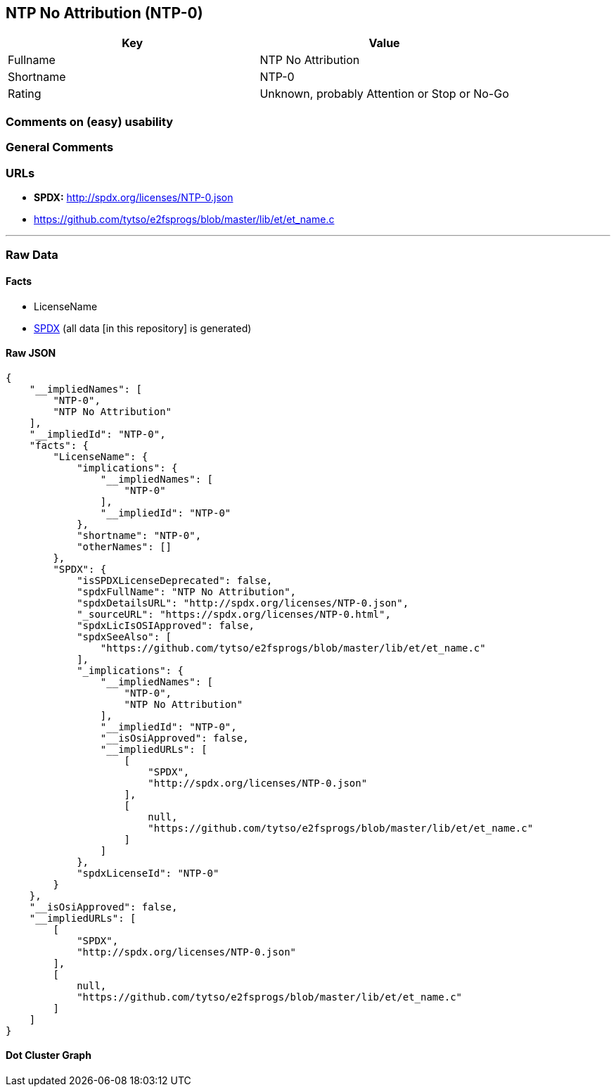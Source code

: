 == NTP No Attribution (NTP-0)

[cols=",",options="header",]
|===
|Key |Value
|Fullname |NTP No Attribution
|Shortname |NTP-0
|Rating |Unknown, probably Attention or Stop or No-Go
|===

=== Comments on (easy) usability

=== General Comments

=== URLs

* *SPDX:* http://spdx.org/licenses/NTP-0.json
* https://github.com/tytso/e2fsprogs/blob/master/lib/et/et_name.c

'''''

=== Raw Data

==== Facts

* LicenseName
* https://spdx.org/licenses/NTP-0.html[SPDX] (all data [in this
repository] is generated)

==== Raw JSON

....
{
    "__impliedNames": [
        "NTP-0",
        "NTP No Attribution"
    ],
    "__impliedId": "NTP-0",
    "facts": {
        "LicenseName": {
            "implications": {
                "__impliedNames": [
                    "NTP-0"
                ],
                "__impliedId": "NTP-0"
            },
            "shortname": "NTP-0",
            "otherNames": []
        },
        "SPDX": {
            "isSPDXLicenseDeprecated": false,
            "spdxFullName": "NTP No Attribution",
            "spdxDetailsURL": "http://spdx.org/licenses/NTP-0.json",
            "_sourceURL": "https://spdx.org/licenses/NTP-0.html",
            "spdxLicIsOSIApproved": false,
            "spdxSeeAlso": [
                "https://github.com/tytso/e2fsprogs/blob/master/lib/et/et_name.c"
            ],
            "_implications": {
                "__impliedNames": [
                    "NTP-0",
                    "NTP No Attribution"
                ],
                "__impliedId": "NTP-0",
                "__isOsiApproved": false,
                "__impliedURLs": [
                    [
                        "SPDX",
                        "http://spdx.org/licenses/NTP-0.json"
                    ],
                    [
                        null,
                        "https://github.com/tytso/e2fsprogs/blob/master/lib/et/et_name.c"
                    ]
                ]
            },
            "spdxLicenseId": "NTP-0"
        }
    },
    "__isOsiApproved": false,
    "__impliedURLs": [
        [
            "SPDX",
            "http://spdx.org/licenses/NTP-0.json"
        ],
        [
            null,
            "https://github.com/tytso/e2fsprogs/blob/master/lib/et/et_name.c"
        ]
    ]
}
....

==== Dot Cluster Graph

../dot/NTP-0.svg
